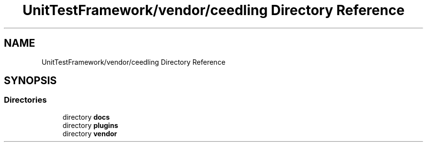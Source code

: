 .TH "UnitTestFramework/vendor/ceedling Directory Reference" 3 "Thu Nov 18 2021" "mpbTime" \" -*- nroff -*-
.ad l
.nh
.SH NAME
UnitTestFramework/vendor/ceedling Directory Reference
.SH SYNOPSIS
.br
.PP
.SS "Directories"

.in +1c
.ti -1c
.RI "directory \fBdocs\fP"
.br
.ti -1c
.RI "directory \fBplugins\fP"
.br
.ti -1c
.RI "directory \fBvendor\fP"
.br
.in -1c
